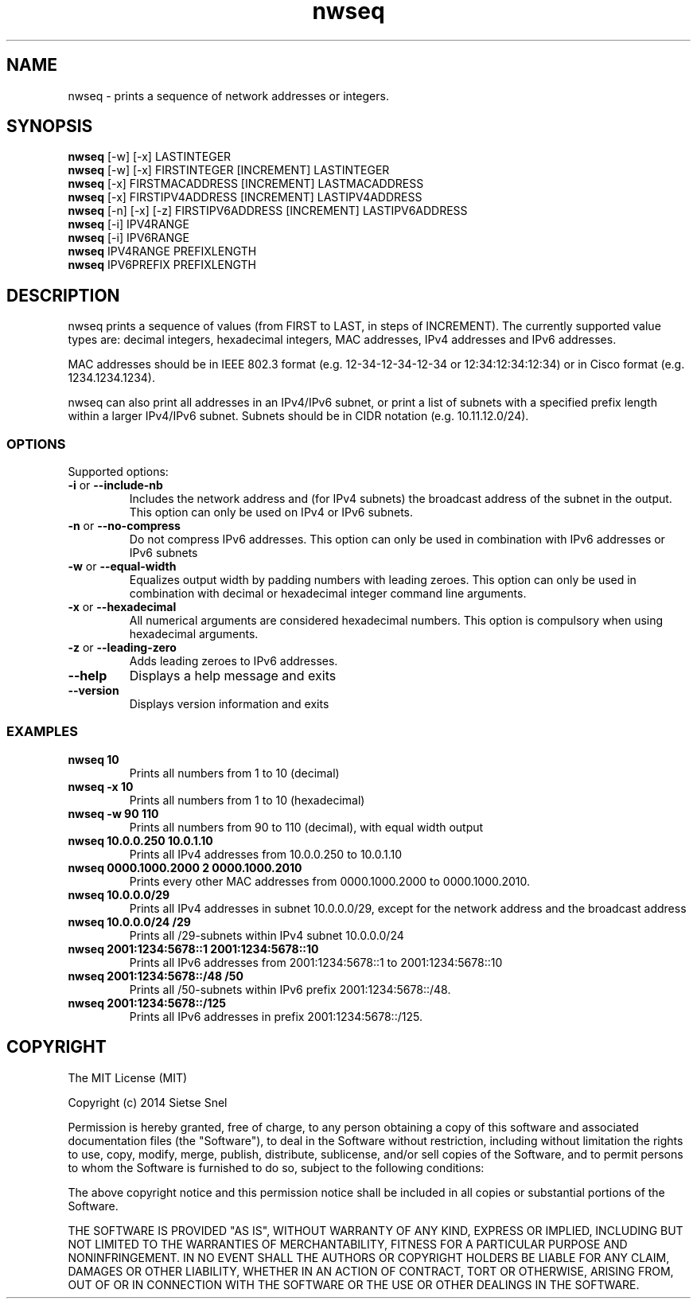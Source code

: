 .TH nwseq 8 "June 9th, 2014"

.SH NAME
nwseq - prints a sequence of network addresses or integers. 

.SH SYNOPSIS

.B nwseq
[-w] [-x] LASTINTEGER
.br
.B nwseq
[-w] [-x] FIRSTINTEGER [INCREMENT] LASTINTEGER
.br
.B nwseq
[-x] FIRSTMACADDRESS [INCREMENT] LASTMACADDRESS
.br
.B nwseq
[-x] FIRSTIPV4ADDRESS [INCREMENT] LASTIPV4ADDRESS
.br
.B nwseq
[-n] [-x] [-z] FIRSTIPV6ADDRESS [INCREMENT] LASTIPV6ADDRESS
.br
.B nwseq
[-i] IPV4RANGE 
.br
.B nwseq
[-i] IPV6RANGE
.br
.B nwseq
IPV4RANGE PREFIXLENGTH
.br
.B nwseq
IPV6PREFIX PREFIXLENGTH

.SH DESCRIPTION

nwseq prints a sequence of values (from FIRST to LAST, in steps of INCREMENT). The currently supported value types are: 
decimal integers, hexadecimal integers, MAC addresses, IPv4 addresses and IPv6 addresses.

MAC addresses should be in IEEE 802.3 format (e.g. 12-34-12-34-12-34 or 12:34:12:34:12:34) or 
in Cisco format (e.g. 1234.1234.1234). 

nwseq can also print all addresses in an IPv4/IPv6 subnet, or print a list of subnets with a specified prefix length
within a larger IPv4/IPv6 subnet. Subnets should be in CIDR notation (e.g. 10.11.12.0/24). 

.SS OPTIONS

Supported options:
.TP
\fB \-i \fP or \fB--include-nb \fP
Includes the network address and (for IPv4 subnets) the broadcast address of the subnet in the output. This option 
can only be used on IPv4 or IPv6 subnets. 

.TP
\fB -n \fP or \fB--no-compress \fP
Do not compress IPv6 addresses. This option can only be used in combination with IPv6 addresses or IPv6 subnets

.TP
\fB \-w \fP  or \fB--equal-width \fP
Equalizes output width by padding numbers with leading zeroes. This option can only be used in combination
with decimal or hexadecimal integer command line arguments.

.TP
\fB \-x \fP or \fB--hexadecimal \fP
All numerical arguments are considered hexadecimal numbers. This option is compulsory when using hexadecimal arguments.

.TP
\fB \-z \fP or \fB--leading-zero \fP
Adds leading zeroes to IPv6 addresses.

.TP
.BI \-\-help
Displays a help message and exits

.TP
.BI \-\-version
Displays version information and exits

.SS EXAMPLES

.TP
\fBnwseq 10\fP
Prints all numbers from 1 to 10 (decimal)

.TP
\fBnwseq -x 10\fP
Prints all numbers from 1 to 10 (hexadecimal)

.TP
\fBnwseq -w 90 110\fP
Prints all numbers from 90 to 110 (decimal), with equal width output

.TP
\fBnwseq 10.0.0.250 10.0.1.10\fP
Prints all IPv4 addresses from 10.0.0.250 to 10.0.1.10

.TP
\fBnwseq 0000.1000.2000 2 0000.1000.2010\fP
Prints every other MAC addresses from 0000.1000.2000 to 0000.1000.2010.

.TP
\fBnwseq 10.0.0.0/29\fP
Prints all IPv4 addresses in subnet 10.0.0.0/29, except for the network address and
the broadcast address

.TP
\fBnwseq 10.0.0.0/24 /29\fP
Prints all /29-subnets within IPv4 subnet 10.0.0.0/24

.TP 
\fBnwseq 2001:1234:5678::1 2001:1234:5678::10\fP
Prints all IPv6 addresses from 2001:1234:5678::1 to 2001:1234:5678::10

.TP
\fBnwseq 2001:1234:5678::/48 /50\fP
Prints all /50-subnets within IPv6 prefix 2001:1234:5678::/48.

.TP
\fBnwseq 2001:1234:5678::/125\fP
Prints all IPv6 addresses in prefix 2001:1234:5678::/125.

.SH COPYRIGHT

The MIT License (MIT)

Copyright (c) 2014 Sietse Snel

Permission is hereby granted, free of charge, to any person obtaining a copy
of this software and associated documentation files (the "Software"), to deal
in the Software without restriction, including without limitation the rights
to use, copy, modify, merge, publish, distribute, sublicense, and/or sell
copies of the Software, and to permit persons to whom the Software is
furnished to do so, subject to the following conditions:

The above copyright notice and this permission notice shall be included in all
copies or substantial portions of the Software.

THE SOFTWARE IS PROVIDED "AS IS", WITHOUT WARRANTY OF ANY KIND, EXPRESS OR
IMPLIED, INCLUDING BUT NOT LIMITED TO THE WARRANTIES OF MERCHANTABILITY,
FITNESS FOR A PARTICULAR PURPOSE AND NONINFRINGEMENT. IN NO EVENT SHALL THE
AUTHORS OR COPYRIGHT HOLDERS BE LIABLE FOR ANY CLAIM, DAMAGES OR OTHER
LIABILITY, WHETHER IN AN ACTION OF CONTRACT, TORT OR OTHERWISE, ARISING FROM,
OUT OF OR IN CONNECTION WITH THE SOFTWARE OR THE USE OR OTHER DEALINGS IN THE
SOFTWARE.
